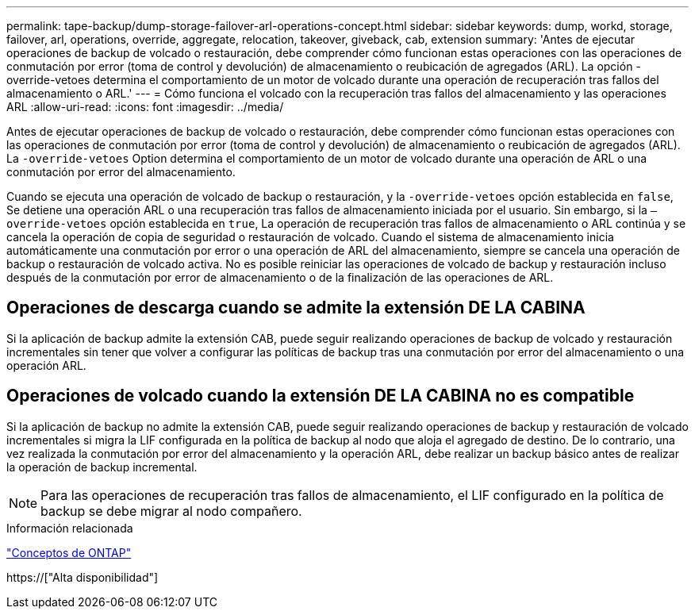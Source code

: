 ---
permalink: tape-backup/dump-storage-failover-arl-operations-concept.html 
sidebar: sidebar 
keywords: dump, workd, storage, failover, arl, operations, override, aggregate, relocation, takeover, giveback, cab, extension 
summary: 'Antes de ejecutar operaciones de backup de volcado o restauración, debe comprender cómo funcionan estas operaciones con las operaciones de conmutación por error (toma de control y devolución) de almacenamiento o reubicación de agregados (ARL). La opción -override-vetoes determina el comportamiento de un motor de volcado durante una operación de recuperación tras fallos del almacenamiento o ARL.' 
---
= Cómo funciona el volcado con la recuperación tras fallos del almacenamiento y las operaciones ARL
:allow-uri-read: 
:icons: font
:imagesdir: ../media/


[role="lead"]
Antes de ejecutar operaciones de backup de volcado o restauración, debe comprender cómo funcionan estas operaciones con las operaciones de conmutación por error (toma de control y devolución) de almacenamiento o reubicación de agregados (ARL). La `-override-vetoes` Option determina el comportamiento de un motor de volcado durante una operación de ARL o una conmutación por error del almacenamiento.

Cuando se ejecuta una operación de volcado de backup o restauración, y la `-override-vetoes` opción establecida en `false`, Se detiene una operación ARL o una recuperación tras fallos de almacenamiento iniciada por el usuario. Sin embargo, si la `–override-vetoes` opción establecida en `true`, La operación de recuperación tras fallos de almacenamiento o ARL continúa y se cancela la operación de copia de seguridad o restauración de volcado. Cuando el sistema de almacenamiento inicia automáticamente una conmutación por error o una operación de ARL del almacenamiento, siempre se cancela una operación de backup o restauración de volcado activa. No es posible reiniciar las operaciones de volcado de backup y restauración incluso después de la conmutación por error de almacenamiento o de la finalización de las operaciones de ARL.



== Operaciones de descarga cuando se admite la extensión DE LA CABINA

Si la aplicación de backup admite la extensión CAB, puede seguir realizando operaciones de backup de volcado y restauración incrementales sin tener que volver a configurar las políticas de backup tras una conmutación por error del almacenamiento o una operación ARL.



== Operaciones de volcado cuando la extensión DE LA CABINA no es compatible

Si la aplicación de backup no admite la extensión CAB, puede seguir realizando operaciones de backup y restauración de volcado incrementales si migra la LIF configurada en la política de backup al nodo que aloja el agregado de destino. De lo contrario, una vez realizada la conmutación por error del almacenamiento y la operación ARL, debe realizar un backup básico antes de realizar la operación de backup incremental.

[NOTE]
====
Para las operaciones de recuperación tras fallos de almacenamiento, el LIF configurado en la política de backup se debe migrar al nodo compañero.

====
.Información relacionada
link:../concepts/index.html["Conceptos de ONTAP"]

https://["Alta disponibilidad"]
